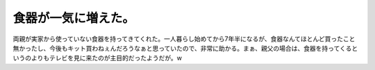 ﻿食器が一気に増えた。
####################


両親が実家から使っていない食器を持ってきてくれた。一人暮らし始めてから7年半になるが、食器なんてほとんど買ったこと無かったし、今後もキット買わねぇんだろうなぁと思っていたので、非常に助かる。まぁ、親父の場合は、食器を持ってくるというのよりもテレビを見に来たのが主目的だったようだが。w



.. author:: mkouhei
.. categories:: 生活, 
.. tags::


